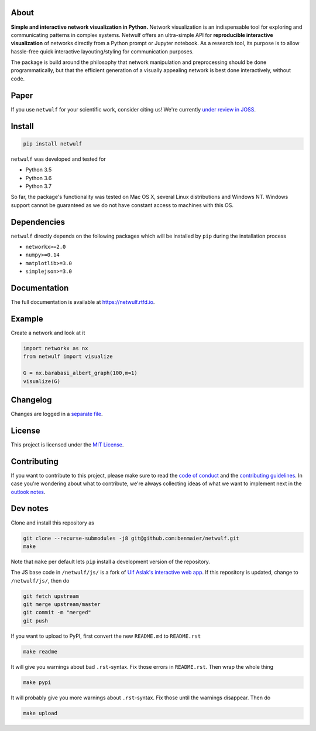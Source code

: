 |logo|

About
-----

**Simple and interactive network visualization in Python.** Network
visualization is an indispensable tool for exploring and communicating
patterns in complex systems. Netwulf offers an ultra-simple API for
**reproducible interactive visualization** of networks directly from a
Python prompt or Jupyter notebook. As a research tool, its purpose is to
allow hassle-free quick interactive layouting/styling for communication
purposes.

The package is build around the philosophy that network manipulation and
preprocessing should be done programmatically, but that the efficient
generation of a visually appealing network is best done interactively,
without code.

|example|

Paper
-----

|status|

If you use ``netwulf`` for your scientific work, consider citing us!
We're currently `under review in
JOSS <https://github.com/openjournals/joss-reviews/issues/1425>`__.

Install
-------

.. code:: bash

    pip install netwulf

``netwulf`` was developed and tested for

-  Python 3.5
-  Python 3.6
-  Python 3.7

So far, the package's functionality was tested on Mac OS X, several
Linux distributions and Windows NT. Windows support cannot be guaranteed
as we do not have constant access to machines with this OS.

Dependencies
------------

``netwulf`` directly depends on the following packages which will be
installed by ``pip`` during the installation process

-  ``networkx>=2.0``
-  ``numpy>=0.14``
-  ``matplotlib>=3.0``
-  ``simplejson>=3.0``

Documentation
-------------

|Documentation Status|

The full documentation is available at https://netwulf.rtfd.io.

Example
-------

Create a network and look at it

.. code:: python

    import networkx as nx
    from netwulf import visualize

    G = nx.barabasi_albert_graph(100,m=1)
    visualize(G)

|visualization example0|

Changelog
---------

Changes are logged in a `separate
file <https://github.com/benmaier/netwulf/blob/master/CHANGELOG.md>`__.

License
-------

This project is licensed under the `MIT
License <https://github.com/benmaier/netwulf/blob/master/LICENSE>`__.

Contributing
------------

If you want to contribute to this project, please make sure to read the
`code of
conduct <https://github.com/benmaier/netwulf/blob/master/CODE_OF_CONDUCT.md>`__
and the `contributing
guidelines <https://github.com/benmaier/netwulf/blob/master/CONTRIBUTING.md>`__.
In case you're wondering about what to contribute, we're always
collecting ideas of what we want to implement next in the `outlook
notes <https://github.com/benmaier/netwulf/blob/master/OUTLOOK.md>`__.

|Contributor Covenant|

Dev notes
---------

Clone and install this repository as

.. code:: bash

    git clone --recurse-submodules -j8 git@github.com:benmaier/netwulf.git
    make

Note that ``make`` per default lets ``pip`` install a development
version of the repository.

The JS base code in ``/netwulf/js/`` is a fork of `Ulf Aslak's
interactive web
app <https://github.com/ulfaslak/network_styling_with_d3>`__. If this
repository is updated, change to ``/netwulf/js/``, then do

.. code:: bash

    git fetch upstream
    git merge upstream/master
    git commit -m "merged"
    git push

If you want to upload to PyPI, first convert the new ``README.md`` to
``README.rst``

.. code:: bash

    make readme

It will give you warnings about bad ``.rst``-syntax. Fix those errors in
``README.rst``. Then wrap the whole thing

.. code:: bash

    make pypi

It will probably give you more warnings about ``.rst``-syntax. Fix those
until the warnings disappear. Then do

.. code:: bash

    make upload

.. |logo| image:: https://github.com/benmaier/netwulf/raw/master/img/logo_small.png
.. |example| image:: https://github.com/benmaier/netwulf/raw/master/img/simple_example.gif
.. |status| image:: http://joss.theoj.org/papers/3a22c963a45dbddc8501a4b5ef4b2bf6/status.svg
   :target: http://joss.theoj.org/papers/3a22c963a45dbddc8501a4b5ef4b2bf6
.. |Documentation Status| image:: https://readthedocs.org/projects/netwulf/badge/?version=latest
   :target: https://netwulf.readthedocs.io/en/latest/?badge=latest
.. |visualization example0| image:: https://github.com/benmaier/netwulf/raw/master/img/BA_1.png
.. |Contributor Covenant| image:: https://img.shields.io/badge/Contributor%20Covenant-v1.4%20adopted-ff69b4.svg
   :target: code-of-conduct.md
